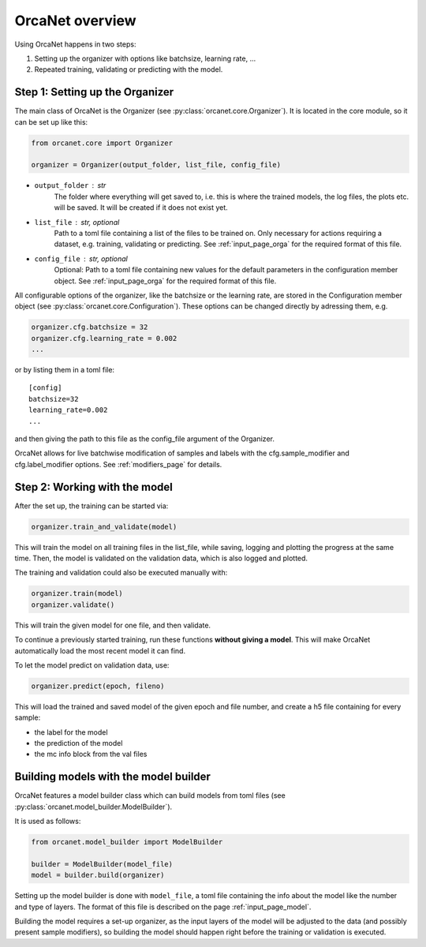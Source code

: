 OrcaNet overview
================

Using OrcaNet happens in two steps:

1. Setting up the organizer with options like batchsize, learning rate, ...
2. Repeated training, validating or predicting with the model.


Step 1: Setting up the Organizer
--------------------------------

The main class of OrcaNet is the Organizer (see
:py:class:`orcanet.core.Organizer`).
It is located in the core module, so it can be set up like this:

.. code-block:: python

    from orcanet.core import Organizer

    organizer = Organizer(output_folder, list_file, config_file)

- ``output_folder`` : str
    The folder where everything will get saved to, i.e. this is where the
    trained models, the log files, the plots etc. will be saved.
    It will be created if it does not exist yet.
- ``list_file`` : str, optional
    Path to a toml file containing a list of the files to be
    trained on. Only necessary for actions requiring a dataset, e.g.
    training, validating or predicting. See :ref:`input_page_orga`
    for the required format of this file.
- ``config_file`` : str, optional
    Optional: Path to a toml file containing new values for the default
    parameters in the configuration member object. See
    :ref:`input_page_orga` for the required format of this file.


All configurable options of the organizer, like the batchsize or the learning
rate, are stored in the Configuration member object
(see :py:class:`orcanet.core.Configuration`).
These options can be changed directly by adressing them, e.g.

.. code-block:: python

    organizer.cfg.batchsize = 32
    organizer.cfg.learning_rate = 0.002
    ...

or by listing them in a toml file::

    [config]
    batchsize=32
    learning_rate=0.002
    ...

and then giving the path to this file as the config_file argument of the
Organizer.

OrcaNet allows for live batchwise modification of samples and labels with
the cfg.sample_modifier and cfg.label_modifier options. See :ref:`modifiers_page`
for details.

Step 2: Working with the model
------------------------------

After the set up, the training can be started via:

.. code-block:: python

    organizer.train_and_validate(model)

This will train the model on all training files in the list_file, while
saving, logging and plotting the progress at the same time.
Then, the model is validated on the validation data, which is also logged
and plotted.

The training and validation could also be executed manually with:

.. code-block:: python

    organizer.train(model)
    organizer.validate()

This will train the given model for one file, and then validate.

To continue a previously started training, run these functions
**without giving a model**. This will make OrcaNet automatically load
the most recent model it can find.

To let the model predict on validation data, use:

.. code-block:: python

    organizer.predict(epoch, fileno)

This will load the trained and saved model of the given epoch and file number,
and create a h5 file containing for every sample:

- the label for the model
- the prediction of the model
- the mc info block from the val files


Building models with the model builder
--------------------------------------

OrcaNet features a model builder class which can build models from
toml files (see :py:class:`orcanet.model_builder.ModelBuilder`).

It is used as follows:

.. code-block:: python

    from orcanet.model_builder import ModelBuilder

    builder = ModelBuilder(model_file)
    model = builder.build(organizer)

Setting up the model builder is done with ``model_file``, a toml file
containing the info about the model like the number and type of layers.
The format of this file is described on the page
:ref:`input_page_model`.

Building the model requires a set-up organizer, as the input layers of
the model will be adjusted to the data (and possibly present sample
modifiers), so building the model should happen right before the training
or validation is executed.
